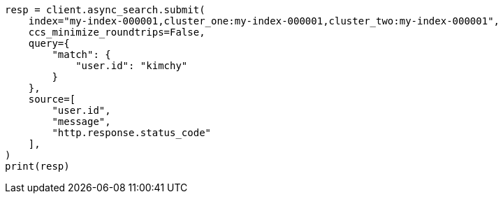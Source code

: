 // This file is autogenerated, DO NOT EDIT
// search/search-your-data/search-across-clusters.asciidoc:1073

[source, python]
----
resp = client.async_search.submit(
    index="my-index-000001,cluster_one:my-index-000001,cluster_two:my-index-000001",
    ccs_minimize_roundtrips=False,
    query={
        "match": {
            "user.id": "kimchy"
        }
    },
    source=[
        "user.id",
        "message",
        "http.response.status_code"
    ],
)
print(resp)
----
